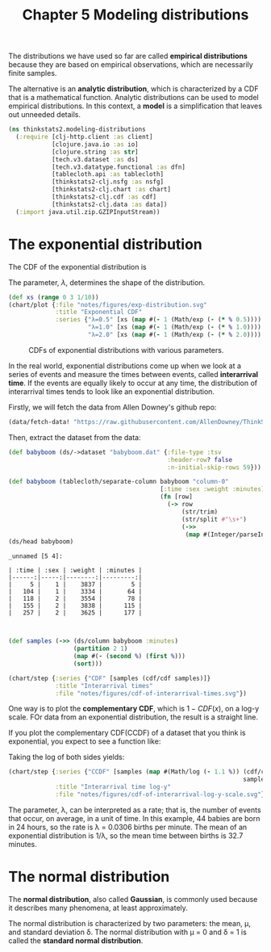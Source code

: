 #+TITLE: Chapter 5 Modeling distributions
#+LATEX_CLASS: article

The distributions we have used so far are called *empirical
distributions* because they are based on empirical observations, which
are necessarily finite samples.

The alternative is an *analytic distribution*, which is characterized by
a CDF that is a mathematical function. Analytic distributions can be
used to model empirical distributions. In this context, a *model* is a
simplification that leaves out unneeded details.

#+begin_src clojure :results silent :eval no-export
(ns thinkstats2.modeling-distributions
  (:require [clj-http.client :as client]
            [clojure.java.io :as io]
            [clojure.string :as str]
            [tech.v3.dataset :as ds]
            [tech.v3.datatype.functional :as dfn]
            [tablecloth.api :as tablecloth]
            [thinkstats2-clj.nsfg :as nsfg]
            [thinkstats2-clj.chart :as chart]
            [thinkstats2-clj.cdf :as cdf]
            [thinkstats2-clj.data :as data])
  (:import java.util.zip.GZIPInputStream))
#+end_src

* The exponential distribution

The CDF of the exponential distribution is

\begin{equation}
CDF(x) = 1 - e^{-\lambda x}
\end{equation}

The parameter, $\lambda$, determines the shape of the distribution.

#+begin_src clojure :results file graphics :output-dir figures :file exp-distribution.svg :exports both :eval no-export
(def xs (range 0 3 1/10))
(chart/plot {:file "notes/figures/exp-distribution.svg"
             :title "Exponential CDF"
             :series {"λ=0.5" [xs (map #(- 1 (Math/exp (- (* % 0.5)))) xs)]
                      "λ=1.0" [xs (map #(- 1 (Math/exp (- (* % 1.0)))) xs)]
                      "λ=2.0" [xs (map #(- 1 (Math/exp (- (* % 2.0)))) xs)]}})
#+end_src

#+CAPTION: CDFs of exponential distributions with various parameters.
#+RESULTS:
[[file:figures/exp-distribution.svg]]

In the real world, exponential distributions come up when we look at a
series of events and measure the times between events, called
*interarrival time*. If the events are equally likely to occur at any
time, the distribution of interarrival times tends to look like an
exponential distribution.

Firstly, we will fetch the data from Allen Downey's github repo:

#+begin_src clojure :results silent
(data/fetch-data! "https://raw.githubusercontent.com/AllenDowney/ThinkStats2/master/code/babyboom.dat")
#+end_src

Then, extract the dataset from the data:

#+begin_src clojure :results pp :exports both :eval no-export
(def babyboom (ds/->dataset "babyboom.dat" {:file-type :tsv
                                            :header-row? false
                                            :n-initial-skip-rows 59}))

(def babyboom (tablecloth/separate-column babyboom "column-0"
                                          [:time :sex :weight :minutes]
                                          (fn [row]
                                            (-> row
                                                (str/trim)
                                                (str/split #"\s+")
                                                (->>
                                                 (map #(Integer/parseInt %)))))))
(ds/head babyboom)
#+end_src

#+RESULTS:
#+begin_example
_unnamed [5 4]:

| :time | :sex | :weight | :minutes |
|------:|-----:|--------:|---------:|
|     5 |    1 |    3837 |        5 |
|   104 |    1 |    3334 |       64 |
|   118 |    2 |    3554 |       78 |
|   155 |    2 |    3838 |      115 |
|   257 |    2 |    3625 |      177 |


#+end_example

#+begin_src clojure :results file graphics :output-dir figures :file cdf-of-interarrival-times.svg :exports both :eval no-export
(def samples (->> (ds/column babyboom :minutes)
                  (partition 2 1)
                  (map #(- (second %) (first %)))
                  (sort)))

(chart/step {:series {"CDF" [samples (cdf/cdf samples)]}
             :title "Interarrival times"
             :file "notes/figures/cdf-of-interarrival-times.svg"})
#+end_src

#+RESULTS:
[[file:figures/cdf-of-interarrival-times.svg]]


One way is to plot the *complementary CDF*, which is $1-CDF(x)$, on a
log-y scale. FOr data from an exponential distribution, the result is
a straight line.

If you plot the complementary CDF(CCDF) of a dataset that you think is
exponential, you expect to see a function like:

\begin{equation}
y \approx e^{-\lambda x}
\end{equation}

Taking the log of both sides yields:

\begin{equation}
log y \approx -\lambda x
\end{equation}


#+begin_src clojure :results file graphics :output-dir figures :file cdf-of-interarrival-log-y-scale.svg :exports both :eval no-export
(chart/step {:series {"CCDF" [samples (map #(Math/log (- 1.1 %)) (cdf/cdf
                                                                 samples))]}
             :title "Interarrival time log-y"
             :file "notes/figures/cdf-of-interarrival-log-y-scale.svg"})
#+end_src

#+RESULTS:
[[file:figures/cdf-of-interarrival-log-y-scale.svg]]

The parameter, λ, can be interpreted as a rate; that is, the number of
events that occur, on average, in a unit of time. In this example, 44
babies are born in 24 hours, so the rate is λ = 0.0306 births per
minute. The mean of an exponential distribution is 1/λ, so the mean
time between births is 32.7 minutes.

* The normal distribution

The *normal distribution*, also called *Gaussian*, is commonly used
because it describes many phenomena, at least approximately.

The normal distribution is characterized by two parameters: the mean,
μ, and standard deviation δ. The normal distribution with μ = 0 and δ
= 1 is called the *standard normal distribution*.
